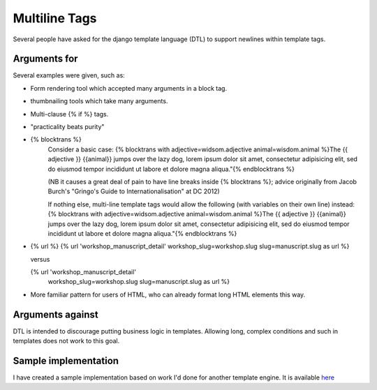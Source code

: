 Multiline Tags
==============

Several people have asked for the django template language (DTL) to support newlines within template tags.

Arguments for
-------------

Several examples were given, such as:

- Form rendering tool which accepted many arguments in a block tag.
- thumbnailing tools which take many arguments.
- Multi-clause {% if %} tags.
- "practicality beats purity"
- {% blocktrans %}
   Consider a basic case:
   {% blocktrans with adjective=widsom.adjective animal=wisdom.animal %}The {{ adjective }} {{animal}} jumps over the lazy dog, lorem ipsum dolor sit amet, consectetur adipisicing elit, sed do eiusmod tempor incididunt ut labore et dolore magna aliqua."{% endblocktrans %}

   (NB it causes a great deal of pain to have line breaks inside {% blocktrans %}; advice originally from Jacob Burch's "Gringo's Guide to Internationalisation" at DC 2012)

   If nothing else, multi-line template tags would allow the following (with variables on their own line) instead:
   {% blocktrans with adjective=widsom.adjective animal=wisdom.animal 
   %}The {{ adjective }} {{animal}} jumps over the lazy dog, lorem ipsum dolor sit amet, consectetur adipisicing elit, sed do eiusmod tempor incididunt ut labore et dolore magna aliqua."{% endblocktrans %}

- {% url %}
  {% url 'workshop_manuscript_detail' workshop_slug=workshop.slug slug=manuscript.slug as url %}

  versus

  {% url 'workshop_manuscript_detail' 
    workshop_slug=workshop.slug 
    slug=manuscript.slug as url %}

- More familiar pattern for users of HTML, who can already format long HTML elements this way.

Arguments against
-----------------

DTL is intended to discourage putting business logic in templates. Allowing long,
complex conditions and such in templates does not work to this goal.

Sample implementation
---------------------

I have created a sample implementation based on work I'd done for another 
template engine.  It is available `here <https://github.com/funkybob/django/compare/multiline-templates>`_
